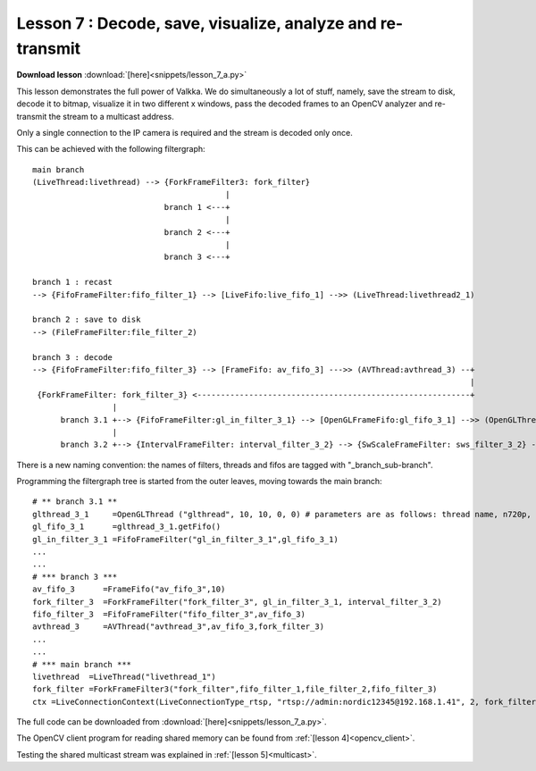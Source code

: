 
Lesson 7 : Decode, save, visualize, analyze and re-transmit
===========================================================

**Download lesson** :download:`[here]<snippets/lesson_7_a.py>`

This lesson demonstrates the full power of Valkka.  We do simultaneously a lot of stuff, namely, save the stream to disk, decode it to bitmap, visualize it in two different x windows, pass the decoded frames to an OpenCV analyzer and re-transmit the stream to a multicast address.

Only a single connection to the IP camera is required and the stream is decoded only once.

This can be achieved with the following filtergraph:

::

  main branch
  (LiveThread:livethread) --> {ForkFrameFilter3: fork_filter}
                                           |
                              branch 1 <---+ 
                                           |
                              branch 2 <---+
                                           |
                              branch 3 <---+
                                                                  
  branch 1 : recast
  --> {FifoFrameFilter:fifo_filter_1} --> [LiveFifo:live_fifo_1] -->> (LiveThread:livethread2_1) 

  branch 2 : save to disk
  --> (FileFrameFilter:file_filter_2)

  branch 3 : decode
  --> {FifoFrameFilter:fifo_filter_3} --> [FrameFifo: av_fifo_3] --->> (AVThread:avthread_3) --+
                                                                                               |
   {ForkFrameFilter: fork_filter_3} <----------------------------------------------------------+
                   |
        branch 3.1 +--> {FifoFrameFilter:gl_in_filter_3_1} --> [OpenGLFrameFifo:gl_fifo_3_1] -->> (OpenGLThread:glthread_3_1) --> to two x-windows
                   |
        branch 3.2 +--> {IntervalFrameFilter: interval_filter_3_2} --> {SwScaleFrameFilter: sws_filter_3_2} --> {SharedMemFrameFilter: shmem_filter_3_2} 

There is a new naming convention: the names of filters, threads and fifos are tagged with "_branch_sub-branch".  

Programming the filtergraph tree is started from the outer leaves, moving towards the main branch:

::

  # ** branch 3.1 **
  glthread_3_1     =OpenGLThread ("glthread", 10, 10, 0, 0) # parameters are as follows: thread name, n720p, n1080p, n1440p, n4K
  gl_fifo_3_1      =glthread_3_1.getFifo()
  gl_in_filter_3_1 =FifoFrameFilter("gl_in_filter_3_1",gl_fifo_3_1)
  ...
  ...
  # *** branch 3 ***
  av_fifo_3      =FrameFifo("av_fifo_3",10)
  fork_filter_3  =ForkFrameFilter("fork_filter_3", gl_in_filter_3_1, interval_filter_3_2)
  fifo_filter_3  =FifoFrameFilter("fifo_filter_3",av_fifo_3)
  avthread_3     =AVThread("avthread_3",av_fifo_3,fork_filter_3)
  ...
  ...
  # *** main branch ***
  livethread  =LiveThread("livethread_1")
  fork_filter =ForkFrameFilter3("fork_filter",fifo_filter_1,file_filter_2,fifo_filter_3)
  ctx =LiveConnectionContext(LiveConnectionType_rtsp, "rtsp://admin:nordic12345@192.168.1.41", 2, fork_filter) # stream from 192.168.1.41 is sent to fork_filter with slot number 2
  
The full code can be downloaded from :download:`[here]<snippets/lesson_7_a.py>`.

The OpenCV client program for reading shared memory can be found from :ref:`[lesson 4]<opencv_client>`.

Testing the shared multicast stream was explained in :ref:`[lesson 5]<multicast>`.
  
